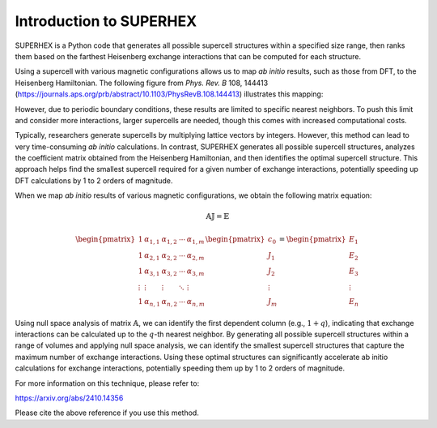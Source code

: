 Introduction to SUPERHEX
=========================

SUPERHEX is a Python code that generates all possible supercell structures within a specified size range, then ranks them based on the farthest Heisenberg exchange interactions that can be computed for each structure.

Using a supercell with various magnetic configurations allows us to map *ab initio* results, such as those from DFT, to the Heisenberg Hamiltonian. The following figure from *Phys. Rev. B* 108, 144413 (`https://journals.aps.org/prb/abstract/10.1103/PhysRevB.108.144413 <https://journals.aps.org/prb/abstract/10.1103/PhysRevB.108.144413>`_) illustrates this mapping:

.. image:: DFT_to_Hei.svg 
   :alt: Mapping of DFT to Heisenberg Hamiltonian
   :align: center

However, due to periodic boundary conditions, these results are limited to specific nearest neighbors. To push this limit and consider more interactions, larger supercells are needed, though this comes with increased computational costs.

Typically, researchers generate supercells by multiplying lattice vectors by integers. However, this method can lead to very time-consuming *ab initio* calculations. In contrast, SUPERHEX generates all possible supercell structures, analyzes the coefficient matrix obtained from the Heisenberg Hamiltonian, and then identifies the optimal supercell structure. This approach helps find the smallest supercell required for a given number of exchange interactions, potentially speeding up DFT calculations by 1 to 2 orders of magnitude.


When we map *ab initio* results of various magnetic configurations, we obtain the following matrix equation:

.. math::
    \mathbb{A} \mathbb{J} = \mathbb{E}

.. math::
    \begin{pmatrix}
    1 & \alpha_{1,1} & \alpha_{1,2} & \cdots & \alpha_{1,m} \\
    1 & \alpha_{2,1} & \alpha_{2,2} & \cdots & \alpha_{2,m} \\
    1 & \alpha_{3,1} & \alpha_{3,2} & \cdots & \alpha_{3,m} \\
    \vdots & \vdots & \vdots & \ddots & \vdots \\
    1 & \alpha_{n,1} & \alpha_{n,2} & \cdots & \alpha_{n,m}
    \end{pmatrix}
    \begin{pmatrix}
    c_0 \\
    J_1 \\
    J_2 \\
    \vdots \\
    J_m
    \end{pmatrix}
    =
    \begin{pmatrix}
    E_1 \\
    E_2 \\
    E_3 \\
    \vdots \\
    E_n
    \end{pmatrix}

Using null space analysis of matrix :math:`\mathbb{A}`, we can identify the first dependent column (e.g., :math:`1 + q`), indicating that exchange interactions can be calculated up to the :math:`q`-th nearest neighbor.
By generating all possible supercell structures within a range of volumes and applying null space analysis, we can identify the smallest supercell structures that capture the maximum number of exchange interactions. Using these optimal structures can significantly accelerate ab initio calculations for exchange interactions, potentially speeding them up by 1 to 2 orders of magnitude.

For more information on this technique, please refer to:

`https://arxiv.org/abs/2410.14356 <https://arxiv.org/abs/2410.14356>`_

Please cite the above reference if you use this method.

